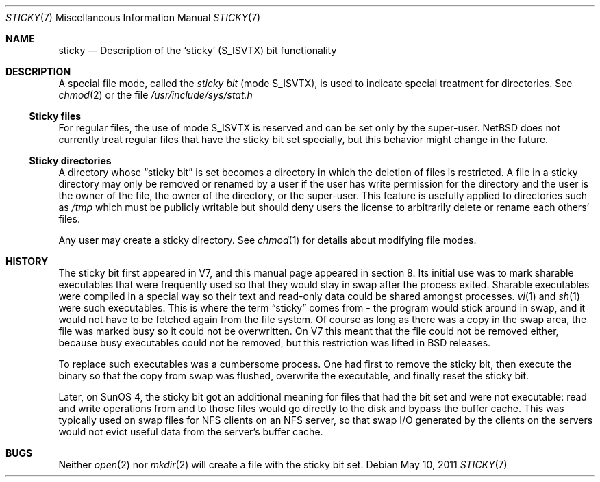 .\"	sticky.7,v 1.6 2011/05/10 17:00:44 jruoho Exp
.\"
.\" Copyright (c) 1980, 1991, 1993
.\"	The Regents of the University of California.  All rights reserved.
.\"
.\" Redistribution and use in source and binary forms, with or without
.\" modification, are permitted provided that the following conditions
.\" are met:
.\" 1. Redistributions of source code must retain the above copyright
.\"    notice, this list of conditions and the following disclaimer.
.\" 2. Redistributions in binary form must reproduce the above copyright
.\"    notice, this list of conditions and the following disclaimer in the
.\"    documentation and/or other materials provided with the distribution.
.\" 3. Neither the name of the University nor the names of its contributors
.\"    may be used to endorse or promote products derived from this software
.\"    without specific prior written permission.
.\"
.\" THIS SOFTWARE IS PROVIDED BY THE REGENTS AND CONTRIBUTORS ``AS IS'' AND
.\" ANY EXPRESS OR IMPLIED WARRANTIES, INCLUDING, BUT NOT LIMITED TO, THE
.\" IMPLIED WARRANTIES OF MERCHANTABILITY AND FITNESS FOR A PARTICULAR PURPOSE
.\" ARE DISCLAIMED.  IN NO EVENT SHALL THE REGENTS OR CONTRIBUTORS BE LIABLE
.\" FOR ANY DIRECT, INDIRECT, INCIDENTAL, SPECIAL, EXEMPLARY, OR CONSEQUENTIAL
.\" DAMAGES (INCLUDING, BUT NOT LIMITED TO, PROCUREMENT OF SUBSTITUTE GOODS
.\" OR SERVICES; LOSS OF USE, DATA, OR PROFITS; OR BUSINESS INTERRUPTION)
.\" HOWEVER CAUSED AND ON ANY THEORY OF LIABILITY, WHETHER IN CONTRACT, STRICT
.\" LIABILITY, OR TORT (INCLUDING NEGLIGENCE OR OTHERWISE) ARISING IN ANY WAY
.\" OUT OF THE USE OF THIS SOFTWARE, EVEN IF ADVISED OF THE POSSIBILITY OF
.\" SUCH DAMAGE.
.\"
.\"     @(#)sticky.8	8.1 (Berkeley) 6/5/93
.\"
.Dd May 10, 2011
.Dt STICKY 7
.Os
.Sh NAME
.Nm sticky
.Nd Description of the `sticky' (S_ISVTX) bit functionality
.Sh DESCRIPTION
A special file mode, called the
.Em sticky bit
(mode
.Dv S_ISVTX ) ,
is used to indicate special treatment for directories.
See
.Xr chmod 2
or the file
.Pa /usr/include/sys/stat.h
.Ss Sticky files
For regular files, the use of mode
.Dv S_ISVTX
is reserved and can be set only by the super-user.
.Nx
does not currently treat regular files that have the sticky bit set
specially, but this behavior might change in the future.
.Ss Sticky directories
A directory whose
.Dq sticky bit
is set becomes a
directory in which the deletion of files is restricted.
A file in a sticky directory may only be removed or renamed
by a user if the user has write permission for the directory and
the user is the owner of the file, the owner of the directory,
or the super-user.
This feature is usefully applied to directories such as
.Pa /tmp
which must be publicly writable but should deny users the license
to arbitrarily delete or rename each others' files.
.Pp
Any user may create a sticky directory.
See
.Xr chmod 1
for details about modifying file modes.
.Sh HISTORY
The sticky bit first appeared in V7, and this manual page appeared
in section 8.
Its initial use was to mark sharable executables
that were frequently used so that they would stay in swap after
the process exited.
Sharable executables were compiled in a special way so their text
and read-only data could be shared amongst processes.
.Xr vi 1
and
.Xr sh 1
were such executables.
This is where the term
.Dq sticky
comes from - the program would stick around in swap, and it would
not have to be fetched again from the file system.
Of course as long as there was a copy in the swap area, the file
was marked busy so it could not be overwritten.
On V7 this meant that the file could not be removed either, because
busy executables could not be removed, but this restriction was
lifted in BSD releases.
.Pp
To replace such executables was a cumbersome process.
One had first to remove the sticky bit, then execute the binary so
that the copy from swap was flushed, overwrite the executable, and
finally reset the sticky bit.
.Pp
Later, on SunOS 4, the sticky bit got an additional meaning for
files that had the bit set and were not executable: read and write
operations from and to those files would go directly to the disk
and bypass the buffer cache.
This was typically used on swap files for NFS clients on an NFS
server, so that swap I/O generated by the clients on the servers
would not evict useful data from the server's buffer cache.
.Sh BUGS
Neither
.Xr open 2
nor
.Xr mkdir 2
will create a file with the sticky bit set.
